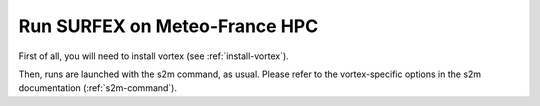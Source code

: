 Run SURFEX on Meteo-France HPC
==============================

First of all, you will need to install vortex (see :ref:`install-vortex`).

Then, runs are launched with the s2m command, as usual. Please refer to the vortex-specific options in the s2m documentation (:ref:`s2m-command`).

